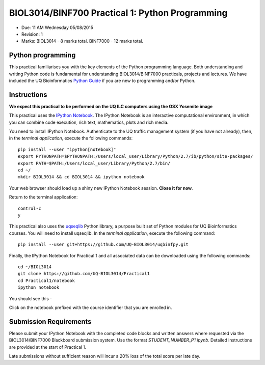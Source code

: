 BIOL3014/BINF700 Practical 1: Python Programming
================================================

* Due: 11 AM Wednesday 05/08/2015
* Revision: 1
* Marks: BIOL3014 - 8 marks total. BINF7000 - 12 marks total.


Python programming
------------------

This practical familiarises you with the key elements of the Python 
programming language. Both understanding and writing Python code is 
fundamental for understanding BIOL3014/BINF7000 practicals, projects and 
lectures. We have included the UQ Bioinformatics `Python Guide`_ if you are
new to programming and/or Python.


Instructions
------------

**We expect this practical to be performed on the UQ ILC computers using the 
OSX Yosemite image**

This practical uses the `IPython Notebook`_. The IPython Notebook is an 
interactive computational environment, in which you can combine code 
execution, rich text, mathematics, plots and rich media. 

You need to install IPython Notebook. Authenticate to the UQ traffic 
management system (if you have not already), then, in the 
*terminal application*, execute the following commands::

    pip install --user "ipython[notebook]"
    export PYTHONPATH=$PYTHONPATH:/Users/local_user/Library/Python/2.7/ib/python/site-packages/
    export PATH=$PATH:/Users/local_user/Library/Python/2.7/bin/
    cd ~/
    mkdir BIOL3014 && cd BIOL3014 && ipython notebook

Your web browser should load up a shiny new IPython Notebook session. **Close it for now.**

Return to the terminal application::

    control-c
    y


This practical also uses the uqseqlib_ Python library, a purpose built set 
of Python modules for UQ Bioinformatics courses. You will need to install 
uqseqlib. In the *terminal application*, execute the following command::

    pip install --user git+https://github.com/UQ-BIOL3014/uqbinfpy.git

Finally, the IPython Notebook for Practical 1 and all associated data can be 
downloaded using the following commands::
    
    cd ~/BIOL3014
    git clone https://github.com/UQ-BIOL3014/Practical1
    cd Practical1/notebook
    ipython notebook

You should see this -

.. image:: load_notebook.png
   :alt: Load the IPython Notebook


Click on the notebook prefixed with the course identifier that you are enrolled in.


Submission Requirements
-----------------------

Please submit your IPython Notebook with the completed code blocks and 
written answers where requested via the BIOL3014/BINF7000 Blackboard 
submission system. Use the format *STUDENT_NUMBER_P1.ipynb*. Detailed 
instructions are provided at the start of Practical 1.

Late submissions without sufficient reason will incur a 20% loss of the total 
score per late day.

.. _`IPython Notebook`: http://ipython.org/notebook.html
.. _uqseqlib: https://github.com/UQ-BIOL3014/uqbinfpy
.. _`Python Guide`: https://github.com/UQ-BIOL3014/Practical1/blob/master/notebook/Python_Guide.pdf
